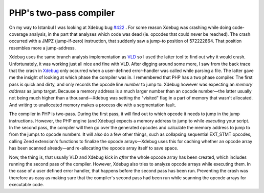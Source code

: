 PHP's two-pass compiler
=======================

.. articleMetaData::
   :Where: Istanbul, Turkey
   :Date: 20090124 2055 EET
   :Tags: cms, php, travel, work

On my way to Istanbul I was looking at Xdebug bug `#422`_ . For some
reason Xdebug was crashing while doing code-coverage analysis, in the
part that analyses which code was dead (ie. opcodes that could never be
reached). The crash occurred with a JMPZ (jump-if-zero) instruction,
that suddenly saw a jump-to position of 572222864. That position
resembles more a jump-address.

Xdebug uses the same branch analysis implementation as `VLD`_ so I used the latter
tool to find out why it would crash. Unfortunately, it was working just
all nice and fine with VLD. After digging around some more, I saw from
the back trace that the crash in `Xdebug`_ only occurred when a user-defined
error-handler was called while parsing a file. The latter gave me the
insight of looking at which phase the compiler was in. I remembered that
PHP has a two phase compiler. The first pass is quick and dirty, and
only records the opcode line *number* to jump to. Xdebug however
was expecting an *memory address* as jump target. Because a memory
address is a much larger number than an opcode number—the latter
usually not being much higher than a thousand—Xdebug was setting the
"visited" flag in a part of memory that wasn't allocated. And
writing to unallocated memory makes a process die with a segmentation
fault.

The compiler in PHP is two-pass. During the first pass, it will find out
to which opcode it needs to jump in the jump instructions. However, the
PHP engine (and Xdebug) expects a memory address to jump to while *executing* your script. In the second pass, the compiler will then
go over the generated opcodes and calculate the memory address to jump
to from the jumps to opcode numbers. It will also do a few other things,
such as collapsing sequential EXT_STMT opcodes, calling Zend extension's
functions to finalize the opcode arrays—Xdebug uses this for caching
whether an opcode array has been scanned already—and re-allocating the
opcode array itself to save space.

Now, the thing is, that usually VLD and Xdebug kick in *after* the
whole opcode array has been created, which includes running the second
pass of the compiler. However, Xdebug also tries to analyze opcode
arrays while executing them. In the case of a user defined error
handler, that happens before the second pass has been run. Preventing
the crash was therefore as easy as making sure that the compiler's
second pass had been run while scanning the opcode arrays for executable
code.


.. _`#422`: http://bugs.xdebug.org/view.php?id=422
.. _`VLD`: http://derickrethans.nl/vld.php
.. _`Xdebug`: http://xdebug.org

